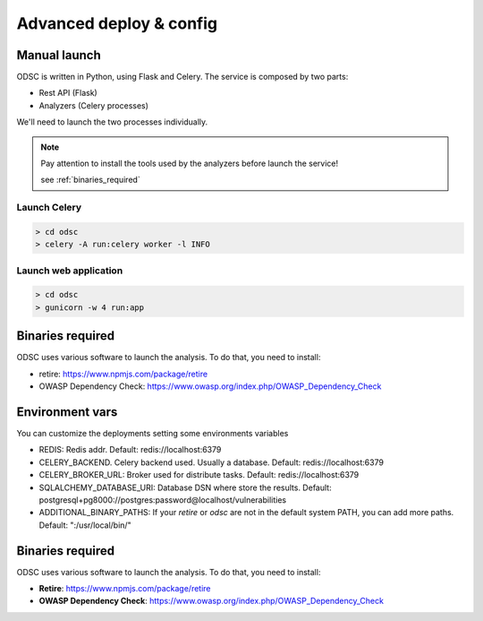 Advanced deploy & config
========================

Manual launch
-------------

ODSC is written in Python, using Flask and Celery. The service is composed by two parts:

- Rest API (Flask)
- Analyzers (Celery processes)

We'll need to launch the two processes individually.

.. note::

    Pay attention to install the tools used by the analyzers before launch the service!

    see :ref:`binaries_required`

Launch Celery
+++++++++++++

.. code-block:: shell

    > cd odsc
    > celery -A run:celery worker -l INFO

Launch web application
++++++++++++++++++++++

.. code-block:: shell

    > cd odsc
    > gunicorn -w 4 run:app


.. _binaries_required:

Binaries required
-----------------

ODSC uses various software to launch the analysis. To do that, you need to install:

- retire: https://www.npmjs.com/package/retire
- OWASP Dependency Check: https://www.owasp.org/index.php/OWASP_Dependency_Check


Environment vars
----------------

You can customize the deployments setting some environments variables

- REDIS: Redis addr. Default: redis://localhost:6379
- CELERY_BACKEND. Celery backend used. Usually a database. Default: redis://localhost:6379
- CELERY_BROKER_URL: Broker used for distribute tasks. Default: redis://localhost:6379
- SQLALCHEMY_DATABASE_URI: Database DSN where store the results. Default: postgresql+pg8000://postgres:password@localhost/vulnerabilities
- ADDITIONAL_BINARY_PATHS: If your `retire` or `odsc` are not in the default system PATH, you can add more paths. Default: ":/usr/local/bin/"

Binaries required
-----------------

ODSC uses various software to launch the analysis. To do that, you need to install:

- **Retire**: https://www.npmjs.com/package/retire
- **OWASP Dependency Check**: https://www.owasp.org/index.php/OWASP_Dependency_Check